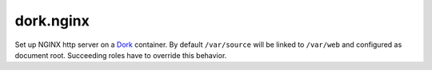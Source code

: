 dork.nginx
==========

Set up NGINX http server on a Dork_ container. By default ``/var/source`` will be
linked to ``/var/web`` and configured as document root. Succeeding roles have
to override this behavior.

.. _Dork: http://github.com/iamdork/dork
